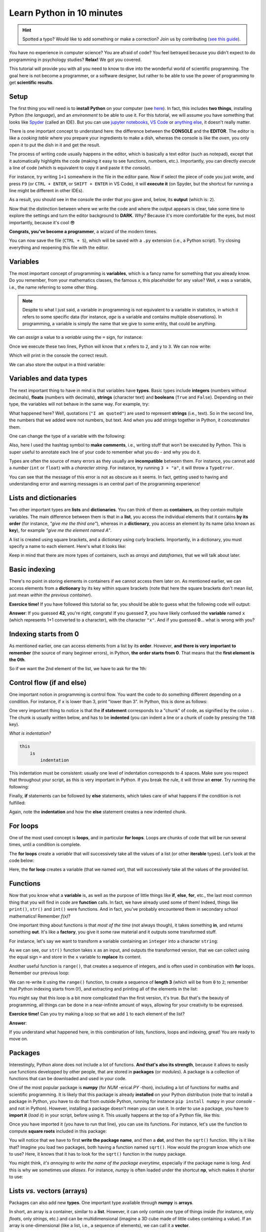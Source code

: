 Learn Python in 10 minutes
=========================================

.. hint::
   Spotted a typo? Would like to add something or make a correction? Join us by contributing (`see this guide <https://neuropsychology.github.io/NeuroKit/resources/contributing.html>`_).


You have no experience in computer science? You are afraid of code? You feel betrayed because you didn't expect to do programming in psychology studies? **Relax!** We got you covered.

This tutorial will provide you with all you need to know to dive into the wonderful world of scientific programming. The goal here is not become a programmer, or a software designer, but rather to be able to use the power of programming to get **scientific results**.



Setup
---------------

The first thing you will need is to **install Python** on your computer (see `here <https://neuropsychology.github.io/NeuroKit/installation.html>`_). In fact, this includes **two things**, installing Python (the *language*), and an *environment* to be able to use it. For this tutorial, we will assume you have something that looks like `Spyder <https://www.spyder-ide.org/>`_ (called an IDE). But you can use `jupyter notebooks <https://jupyter.org/>`_, `VS Code <https://code.visualstudio.com/>`_ or `anything else <https://www.guru99.com/python-ide-code-editor.html>`_, it doesn't really matter.

There is one important concept to understand here: the difference between the **CONSOLE** and the **EDITOR**. The editor is like a *cooking table* where you prepare your ingredients to make a dish, whereas the console is like the *oven*, you only open it to put the dish in it and get the result.

The process of writing code usually happens in the editor, which is basically a text editor (such as notepad), except that it automatically highlights the code (making it easy to see functions, numbers, etc.). Importantly, you can directly *execute* a line of code (which is equivalent to copy it and paste it the *console*).

For instance, try writing ``1+1`` somewhere in the file in the editor pane. Now if select the piece of code you just wrote, and press ``F9`` (or ``CTRL + ENTER``, or ``SHIFT + ENTER`` in VS Code), it will **execute it** (on Spyder, but the shortcut for running a line might be different in other IDEs).


.. image:: https://raw.github.com/neuropsychology/NeuroKit/master/docs/img/learnpython/learnpython_1.jpg


As a result, you should see in the console the order that you gave and, below, its **output** (which is: ``2``).


Now that the distinction between where we write the code and where the output appears is clear, take some time to explore the settings and turn the editor background to **DARK**. *Why?* Because it's more comfortable for the eyes, but most importantly, because it's cool 😎


.. image:: https://raw.github.com/neuropsychology/Neurokit/master/docs/img/learnpython/learnpython_2.png

**Congrats, you've become a programmer**, a wizard of the modern times.


You can now save the file (``CTRL + S``), which will be saved with a ``.py`` extension (i.e., a Python script). Try closing everything and reopening this file with the editor.


Variables
---------------

The most important concept of programming is **variables**, which is a fancy name for something that you already know. Do you remember, from your mathematics classes, the famous *x*, this placeholder for any value? Well, *x* was a variable, i.e., the name referring to some other thing.

.. note::
   Despite to what I just said, a variable in programming is not equivalent to a variable in statistics, in which it refers to some specific data (for instance, *age* is a variable and contains multiple observations). In programming, a variable is simply the name that we give to some entity, that could be anything.


We can *assign* a value to a *variable* using the ``=`` sign, for instance:

.. ipython:: python

    x = 2
    y = 3

Once we execute these two lines, Python will know that ``x`` refers to ``2``, and ``y`` to ``3``. We can now write:

.. ipython:: python

    print(x + y)

Which will print in the console the correct result.

.. image:: https://raw.github.com/neuropsychology/Neurokit/master/docs/img/learnpython/learnpython_3.png

We can also store the output in a third variable:

.. ipython:: python

    x = 2
    y = 3
    anothervariable = x * y
    print(anothervariable)


Variables and data types
-------------------------

The next important thing to have in mind is that variables have **types**. Basic types include **integers** (numbers without decimals), **floats** (numbers with decimals), **strings** (character text) and **booleans** (``True`` and ``False``). Depending on their type, the variables will not behave in the same way. For example, try:

.. ipython:: python

    print(1 + 2)
    print("1" + "2")

What happened here? Well, quotations (``"I am quoted"``) are used to represent **strings** (i.e., text). So in the second line, the numbers that we added were not numbers, but text. And when you add strings together in Python, it *concatenates* them.

One can change the type of a variable with the following:

.. ipython:: python

    int(1.0)  # transform the input to an integer
    float(1)  # transform the input to a float (decimal)
    str(1)  # transform the input into text

Also, here I used the hashtag symbol to **make comments**, i.e., writing stuff that won't be executed by Python. This is super useful to annotate each line of your code to remember what you do - and why you do it.

Types are often the source of many errors as they usually are **incompatible** between them. For instance, you cannot add a *number* (``int`` or ``float``) with a *character string*. For instance, try running ``3 + "a"``, it will throw a ``TypeError``.

.. ipython:: python
   :okexcept:

    3 + "a"

You can see that the message of this error is not as obscure as it seems. In fact, getting used to having and understanding error and warning messages is an central part of the programming experience!

Lists and dictionaries
------------------------

Two other important types are **lists** and **dictionaries**. You can think of them as **containers**, as they contain multiple variables. The main difference between them is that in a **list**, you access the individual elements that it contains **by its order** (for instance, *"give me the third one"*), whereas in a **dictionary**, you access an element by its name (also known as **key**), for example *"give me the element named A"*.

A list is created using square brackets, and a dictionary using curly brackets. Importantly, in a dictionary, you must specify a name to each element. Here's what it looks like:


.. ipython:: python

    mylist = [1, 2, 3]
    mydict = {"A": 1, "B": 2, "C": 3}


Keep in mind that there are more types of containers, such as *arrays* and *dataframes*, that we will talk about later.

Basic indexing
--------------------

There's no point in storing elements in containers if we cannot access them later on. As mentioned earlier, we can access elements from a **dictionary** by its key within square brackets (note that here the square brackets don't mean *list*, just mean *within the previous container*).

.. ipython:: python

    mydict = {"A": 1, "B": 2, "C": 3}
    x = mydict["B"]
    print(x)

**Exercice time!** If you have followed this tutorial so far, you should be able to guess what the following code will output:

.. ipython:: python

    mydict = {"1": 0, "2": 42, "x": 7}
    x = str(1 + 1)
    y = mydict[x]
    print(y)

**Answer**: If you guessed **42**, you're right, congrats! If you guessed **7**, you have likely confused the **variable** named ``x`` (which represents 1+1 converted to a character), with the character ``"x"``. And if you guessed **0**... what is wrong with you?



Indexing starts from 0
------------------------

As mentioned earlier, one can access elements from a list by its **order**. However, **and there is very important to remember** (the source of many beginner errors), in Python, **the order starts from 0**. That means that the **first element is the 0th**.

So if we want the 2nd element of the list, we have to ask for the 1th:

.. ipython:: python

    mylist = [1, 2, 3]
    x = mylist[1]
    print(x)



Control flow (if and else)
----------------------------

One important notion in programming is control flow. You want the code to do something different depending on a condition. For instance, if ``x`` is lower than 3, print "lower than 3". In Python, this is done as follows:



.. ipython:: python

    x = 2
    if x < 3:
        print("lower than 3")

One very important thing to notice is that the **if statement** corresponds to a "chunk" of code, as signified by the colon ``:``. The chunk is usually written below, and has to be **indented** (you can indent a line or a chunk of code by pressing the ``TAB`` key).

*What is indentation?*


.. code-block:: console

    this
        is
            indentation


This indentation must be consistent: usually one level of indentation corresponds to 4 spaces. Make sure you respect that throughout your script, as this is very important in Python. If you break the rule, it will throw an **error**. Try running the following:

.. ipython:: python
   :okexcept:

    if 2 < 3:
    print("lower than 3")


Finally, **if** statements can be followed by **else** statements, which takes care of what happens if the condition is not fulfilled:

.. ipython:: python

    x = 5
    if x < 3:
        print("lower")
   else:
       print("higher")


Again, note the **indentation** and how the **else** statement creates a new indented chunk.


For loops
----------

One of the most used concept is **loops**, and in particular **for loops**. Loops are chunks of code that will be run several times, until a condition is complete.

The **for loops** create a *variable* that will successively take all the values of a list (or other **iterable** types). Let's look at the code below:

.. ipython:: python

    for var in [1, 2, 3]:
        print("var = " + str(var))

Here, the **for loop** creates a variable (that we named `var`), that will successively take all the values of the provided list.


Functions
------------

Now that you know what a **variable** is, as well as the purpose of little things like **if**, **else**, **for**, etc., the last most common thing that you will find in code are **function** calls. In fact, we have already used some of them! Indeed, things like ``print()``, ``str()`` and ``int()`` were functions. And in fact, you've probably encountered them in secondary school mathematics! Remember *f(x)*?

One important thing about functions is that *most of the time* (not always though), it takes something **in**, and returns something **out**. It's like a **factory**, you give it some raw material and it outputs some transformed stuff.

For instance, let's say we want to transform a variable containing an ``integer`` into a character ``string``:

.. ipython:: python

    x = 3
    x = str(x)
    print(x)

As we can see, our ``str()`` function takes ``x`` as an input, and outputs the transformed version, that we can collect using the equal sign ``=`` and store in the ``x`` variable to **replace** its content.

Another useful function is ``range()``, that creates a sequence of integers, and is often used in combination with **for** loops. Remember our previous loop:

.. ipython:: python

    mylist = [1, 2, 3]
    for var in mylist:
        print(var)

We can re-write it using the ``range()`` function, to create a sequence of **length 3** (which will be from ``0`` to ``2``; remember that Python indexing starts from 0!), and extracting and printing all of the elements in the list:

.. ipython:: python

    mylist = [1, 2, 3]
    for i in range(3):
        print(mylist[i])

You might say that this loop is a bit more complicated than the first version, it's true. But that's the beauty of programming, all things can be done in a near-infinite amount of ways, allowing for your creativity to be expressed.

**Exercice time!** Can you try making a loop so that we add ``1`` to each element of the list?

**Answer**:

.. ipython:: python

    mylist = [1, 2, 3]
    for i in range(3):
        mylist[i] = mylist[i] + 1
    print(mylist)

If you understand what happened here, in this combination of lists, functions, loops and indexing, great! You are ready to move on.

Packages
-------------

Interestingly, Python alone does not include a lot of functions. **And that's also its strength**, because it allows to easily use functions developped by other people, that are stored in **packages** (or *modules*). A package is a collection of functions that can be downloaded and used in your code.

One of the most popular package is **numpy** (for *NUM* -erical *PY* -thon), including a lot of functions for maths and scientific programming. It is likely that this package is already **installed** on your Python distribution (note that to install a package in Python, you have to do that from outside Python, running for instance ``pip install numpy`` in your *console* - and not in Python). However, installing a package doesn't mean you can use it. In order to use a package, you have to **import it** (*load it*) in your script, before using it. This usually happens at the top of a Python file, like this:

.. ipython:: python

    import numpy


Once you have imported it (you have to run that line), you can use its functions. For instance, let's use the function to compute **square roots** included in this package:

.. ipython:: python

    x = numpy.sqrt(9)
    print(x)

You will notice that we have to first **write the package name**, and then a **dot**, and then the ``sqrt()`` function. Why is it like that? Imagine you load two packages, both having a function named ``sqrt()``. How would the program know which one to use? Here, it knows that it has to look for the ``sqrt()`` function in the ``numpy`` package.

You might think, *it's annoying to write the name of the package everytime*, especially if the package name is long. And this is why we sometimes use *aliases*. For instance, *numpy* is often loaded under the shortcut **np**, which makes it shorter to use:

.. ipython:: python

    import numpy as np

    x = np.sqrt(9)
    print(x)


Lists *vs.* vectors (arrays)
------------------------------

Packages can also add new **types**. One important type available through **numpy** is **arrays**.

In short, an array is a container, similar to a **list**. However, it can only contain one type of things inside (for instance, only *floats*, only *strings*, etc.) and can be multidimensional (imagine a 3D cube made of little cubes containing a value). If an array is one-dimensional (like a list, i.e., a sequence of elements), we can call it a **vector**.

A list can be converted to a vector using the ``array()`` function from the **numpy** package:

.. ipython:: python

    mylist = [1, 2, 3]
    myvector = np.array(mylist)
    print(myvector)


In signal processing, vectors are often used instead of lists to store the signal values, because they are more efficient and allow to do some cool stuff with it. For instance, remember our exercice above? In which we had to add ``1`` to each element of the list? Well using vectors, you can do this directly like this:

.. ipython:: python

    myvector = np.array([1, 2, 3])
    myvector = myvector + 1
    print(myvector)

Indeed, vectors allow for *vectorized* operations, which means that any operation is propagated on each element of the vector. And that's very useful for signal processing :)



Conditional indexing
---------------------

Arrays can also be transformed in arrays of **booleans** (``True`` or ``False``) using a condition, for instance:

.. ipython:: python

    myvector = np.array([1, 2, 3, 2, 1])
    vector_of_bools = myvector <= 2  # <= means inferior OR equal
    print(vector_of_bools)

This returns a vector of the same length but filled with ``True`` (if the condition is respected) or ``False`` otherwise. And this new vector can be used as a **mask** to index and subset the original vector. For instance, we can select all the elements of the array that fulfills this condition:

.. ipython:: python

    myvector = np.array([1, 2, 3, 2, 1])
    mask = myvector <= 2
    subset = myvector[mask]
    print(subset)

Additionally, we can also modify a subset of values on the fly:

.. ipython:: python

    myvector = np.array([1, 2, 3, 2, 1])
    myvector[myvector <= 2] = 6
    print(myvector)

Here we assigned a new value ``6`` to all elements of the vector that respected the condition (were inferior or equal to 2).


Dataframes
------------


If you've followed everything until now, congrats! You're almost there. The last important type that we are going to see is **dataframes**. A dataframe is essentially a table with rows and columns. Often, the rows represent different **observations** and the columns different **variables**.

Dataframes are available in Python through the **pandas** package, another very used package, usually imported under the shortcut ``pd``. A dataframe can be constructed from a *dictionary*: the **key** will become the **variable name**, and the list or vector associated will become the **variable values**.

.. ipython:: python

    import pandas as pd

    # Create variables
    var1 = [1, 2, 3]
    var2 = [5, 6, 7]

    # Put them in a dict
    data = {"Variable1": var1, "Variable2": var2}

    # Convert this dict to a dataframe
    data = pd.DataFrame.from_dict(data)

    print(data)

This creates a dataframe with 3 rows (the observations) and 2 columns (the variables). One can access the variables by their name:

.. ipython:: python

    print(data["Variable1"])

Note that Python cares about the **case**: ``tHiS`` is not equivalent to ``ThIs`. And ``pd.DataFrame`` has to be written with the *D* and *F* in capital letters. This is another common source of beginner errors, so make sure you put capital letters at the right place.

Reading data
-------------

Now that you know how to create a dataframe in Python, note that you also use **pandas** to read data from a file (*.csv*, *excel*, etc.) by its *path*:

.. ipython:: python
   :verbatim:

    import pandas as pd

    data = pd.read_excel("C:/Users/Dumbledore/Desktop/myfile.xlsx")  # this is an example
    print(data)


Additionally, this can also read data directly from the internet! Try running the following:

.. ipython:: python

    import pandas as pd

    data = pd.read_csv("https://raw.githubusercontent.com/neuropsychology/NeuroKit/master/data/bio_eventrelated_100hz.csv")
    print(data)


Next steps
------------

Now that you know the basis, and that you can distinguish between the different elements of Python code (functions calls, variables, etc.), we recommend that you dive in and try to follow our other examples and tutorials, that will show you some usages of Python to get something out of it.
